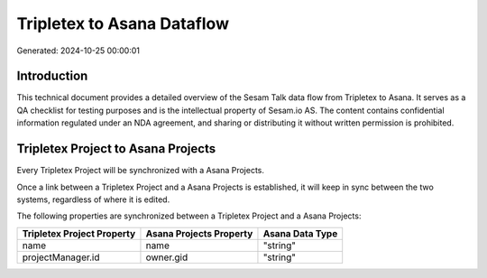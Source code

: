 ===========================
Tripletex to Asana Dataflow
===========================

Generated: 2024-10-25 00:00:01

Introduction
------------

This technical document provides a detailed overview of the Sesam Talk data flow from Tripletex to Asana. It serves as a QA checklist for testing purposes and is the intellectual property of Sesam.io AS. The content contains confidential information regulated under an NDA agreement, and sharing or distributing it without written permission is prohibited.

Tripletex Project to Asana Projects
-----------------------------------
Every Tripletex Project will be synchronized with a Asana Projects.

Once a link between a Tripletex Project and a Asana Projects is established, it will keep in sync between the two systems, regardless of where it is edited.

The following properties are synchronized between a Tripletex Project and a Asana Projects:

.. list-table::
   :header-rows: 1

   * - Tripletex Project Property
     - Asana Projects Property
     - Asana Data Type
   * - name
     - name
     - "string"
   * - projectManager.id
     - owner.gid
     - "string"

